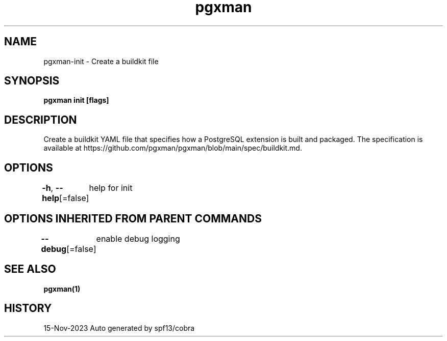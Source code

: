 .nh
.TH "pgxman" "1" "Nov 2023" "pgxman dev" "PostgreSQL Extension Manager"

.SH NAME
.PP
pgxman-init - Create a buildkit file


.SH SYNOPSIS
.PP
\fBpgxman init [flags]\fP


.SH DESCRIPTION
.PP
Create a buildkit YAML file that specifies how a PostgreSQL extension is built and packaged. The
specification is available at https://github.com/pgxman/pgxman/blob/main/spec/buildkit.md.


.SH OPTIONS
.PP
\fB-h\fP, \fB--help\fP[=false]
	help for init


.SH OPTIONS INHERITED FROM PARENT COMMANDS
.PP
\fB--debug\fP[=false]
	enable debug logging


.SH SEE ALSO
.PP
\fBpgxman(1)\fP


.SH HISTORY
.PP
15-Nov-2023 Auto generated by spf13/cobra
